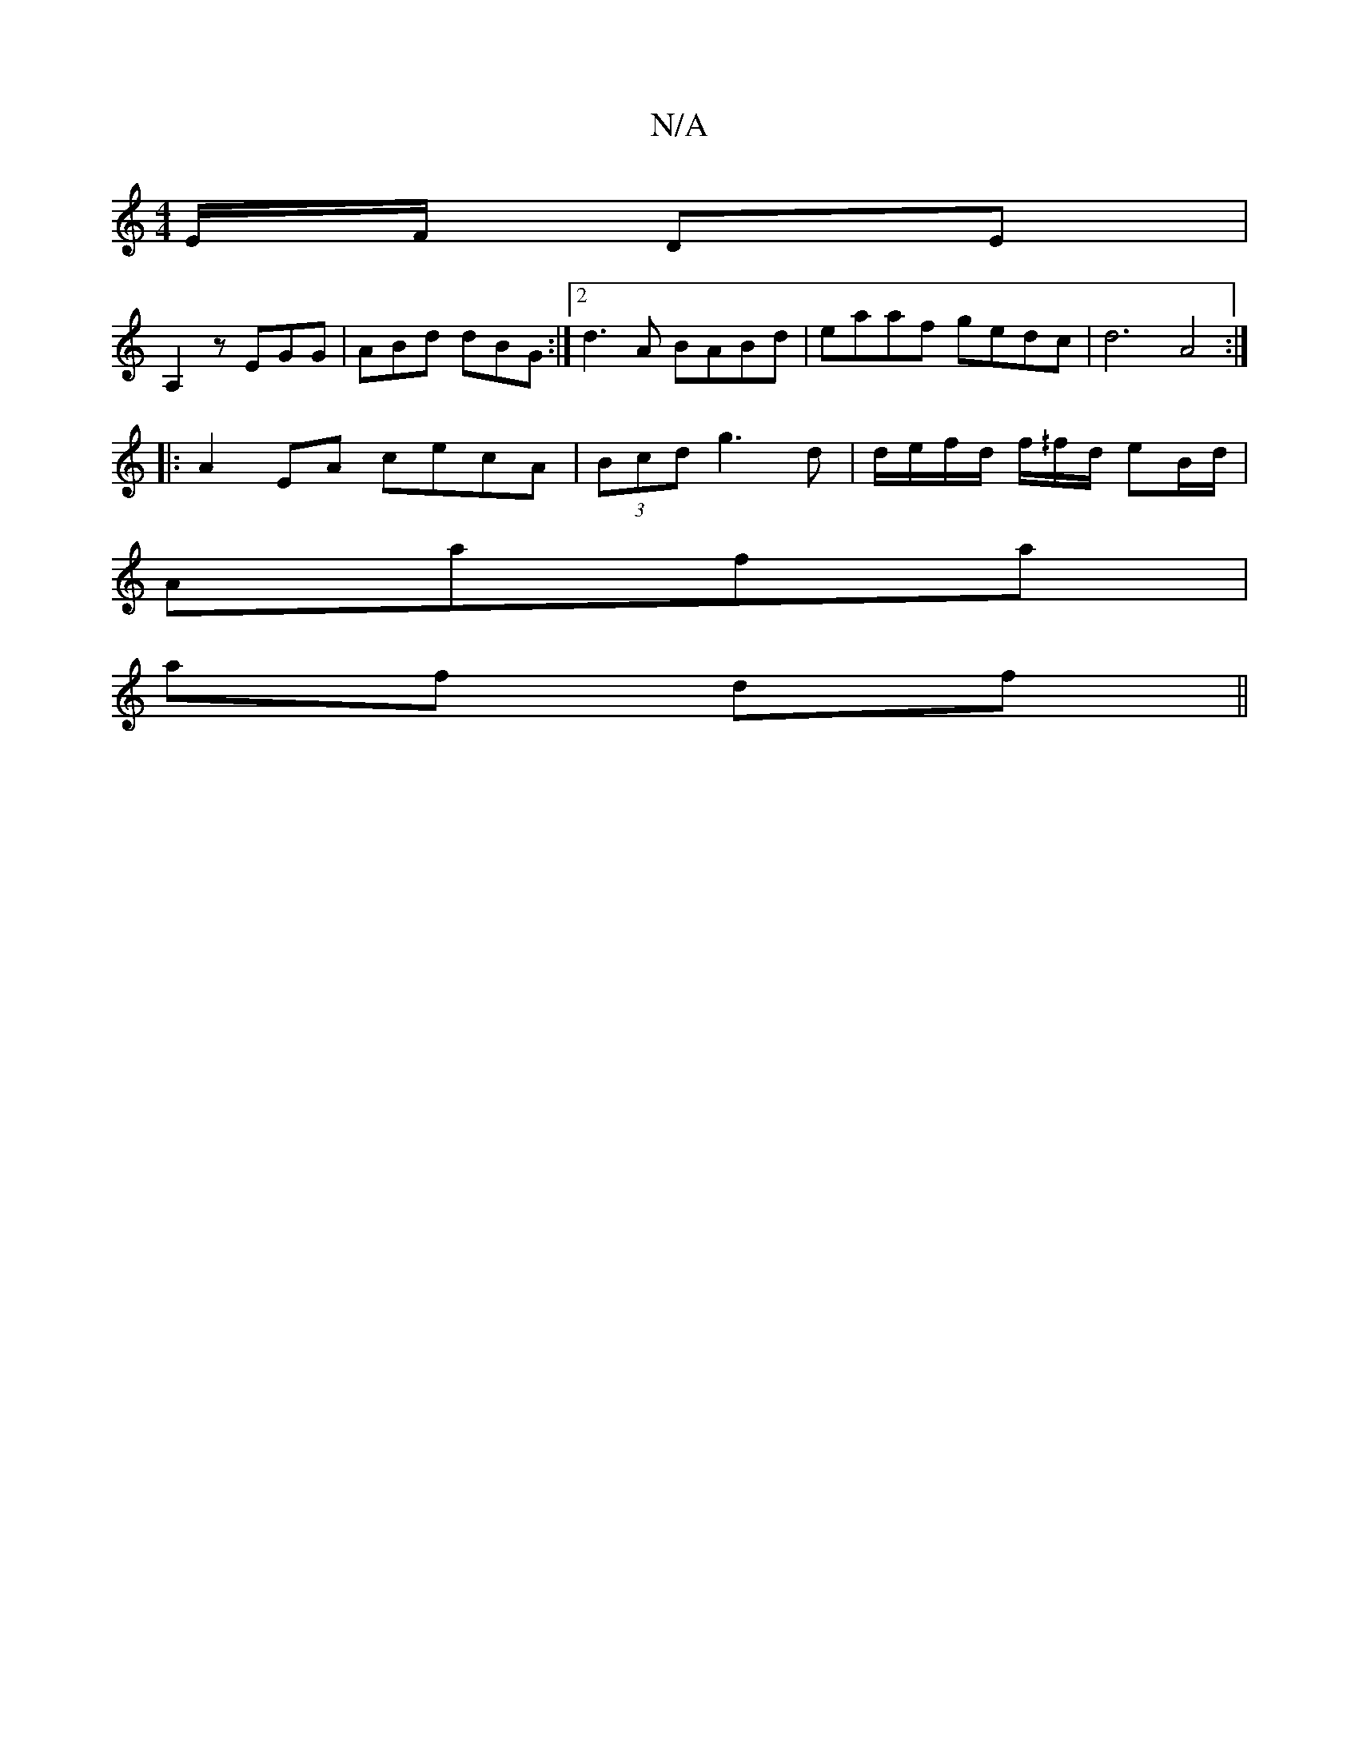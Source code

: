 X:1
T:N/A
M:4/4
R:N/A
K:Cmajor
/E/F/ DE|
A,2 z EGG | ABd dBG :|[2 d3A BABd | eaaf gedc | d6 A4:|
|: A2 EA cecA | (3Bcd g3 d | d/e/f/d/ f/^/f/d/ eB/d/|
Aafa |
af df ||

A/B/|AGFG ABcA|B3A GEDD|FCAc cABE|DFEF EEFA|BABf gfed|
GGBG AGB